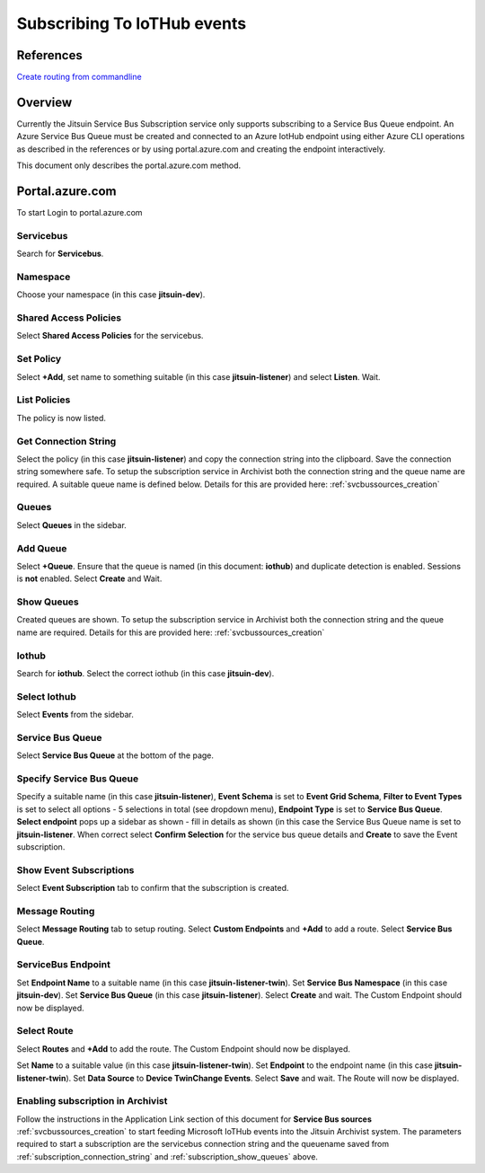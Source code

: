 
.. _iothub_subscription:

Subscribing To IoTHub events
-----------------------------

References
``````````

`Create routing from commandline <https://docs.microsoft.com/bs-cyrl-ba/azure/iot-hub/tutorial-routing#use-the-azure-cli-to-create-the-base-resources>`_

Overview
````````

Currently the Jitsuin Service Bus Subscription service only supports subscribing to a Service Bus Queue endpoint.
An Azure Service Bus Queue must be created and connected to an Azure IotHub endpoint using either Azure CLI operations
as described in the references or by using portal.azure.com and creating the endpoint interactively.

This document only describes the portal.azure.com method.

Portal.azure.com
````````````````

To start Login to portal.azure.com

Servicebus
''''''''''

.. |portal-servicebus| image:: portal-servicebus.png

Search for **Servicebus**.
|portal-servicebus|
 
Namespace
'''''''''

.. |portal-subscription| image:: portal-subscription.png

Choose your namespace (in this case **jitsuin-dev**).
|portal-subscription|

Shared Access Policies
''''''''''''''''''''''

.. |portal-shared-access-policy| image:: portal-shared-access-policy.png

Select **Shared Access Policies** for the servicebus.

|portal-shared-access-policy|

Set Policy
''''''''''

.. |portal-policy-listener| image:: portal-policy-listener.png


Select **+Add**, set name to something suitable (in this case **jitsuin-listener**) and select **Listen**. Wait.
|portal-policy-listener|

List Policies
'''''''''''''

.. |portal-policy-list| image:: portal-policy-list.png

The policy is now listed.
|portal-policy-list|

.. _subscription_connection_string:

Get Connection String
'''''''''''''''''''''

.. |portal-connection-string| image:: portal-connection-string.png

Select the policy (in this case **jitsuin-listener**) and copy the connection string into the clipboard.
Save the connection string somewhere safe.
To setup the subscription service in Archivist both the connection string and the queue name are required.
A suitable queue name is defined below.
Details for this are provided here: :ref:`svcbussources_creation`

|portal-connection-string|

Queues
''''''

.. |portal-queues| image:: portal-queues.png

Select **Queues** in the sidebar.
|portal-queues|

Add Queue
'''''''''

.. |portal-add-queue| image:: portal-add-queue.png

Select **+Queue**.
Ensure that the queue is named (in this document: **iothub**) and duplicate detection is enabled.
Sessions is **not** enabled.
Select **Create** and Wait.
|portal-add-queue|

.. _subscription_show_queues:

Show Queues
'''''''''''

.. |portal-show-queues| image:: portal-show-queues.png

Created queues are shown.
To setup the subscription service in Archivist both the connection string and the queue name are required.
Details for this are provided here: :ref:`svcbussources_creation`

|portal-show-queues|

Iothub
''''''

.. |portal-iothub| image:: portal-iothub.png

Search for **iothub**.
Select the correct iothub (in this case **jitsuin-dev**).
|portal-iothub|

Select Iothub
'''''''''''''

.. |portal-select-iothub| image:: portal-select-iothub.png

Select **Events** from the sidebar.
|portal-select-iothub|

Service Bus Queue
'''''''''''''''''

.. |portal-events-get-started| image:: portal-events-get-started.png

Select **Service Bus Queue** at the bottom of the page.
|portal-events-get-started|

Specify Service Bus Queue
'''''''''''''''''''''''''

.. |portal-set-service-bus-queue| image:: portal-set-service-bus-queue.png

Specify a suitable name (in this case **jitsuin-listener**),
**Event Schema** is set to **Event Grid Schema**,
**Filter to Event Types** is set to select all options - 5 selections in total (see dropdown menu),
**Endpoint Type** is set to **Service Bus Queue**.
**Select endpoint** pops up a sidebar as shown - fill in details as shown (in this case the Service Bus Queue name is set
to **jitsuin-listener**.
When correct select **Confirm Selection** for the service bus queue details and **Create** to save the Event subscription.
|portal-set-service-bus-queue|

Show Event Subscriptions
''''''''''''''''''''''''

.. |portal-event-subscription| image:: portal-event-subscription.png

Select **Event Subscription** tab to confirm that the subscription is created.
|portal-event-subscription|

Message Routing
'''''''''''''''

.. |portal-message-routing| image:: portal-message-routing.png

Select **Message Routing** tab to setup routing.
Select **Custom Endpoints** and **+Add** to add a route.
Select **Service Bus Queue**.
|portal-message-routing|

ServiceBus Endpoint
'''''''''''''''''''

.. |portal-add-servicebus-endpoint| image:: portal-add-servicebus-endpoint.png

Set **Endpoint Name** to a suitable name (in this case **jitsuin-listener-twin**).
Set **Service Bus Namespace** (in this case **jitsuin-dev**).
Set **Service Bus Queue** (in this case **jitsuin-listener**).
Select **Create** and wait.
The Custom Endpoint should now be displayed.
|portal-add-servicebus-endpoint|

Select Route
''''''''''''

.. |portal-add-route| image:: portal-add-route.png

Select **Routes** and **+Add** to add the route.
The Custom Endpoint should now be displayed.
|portal-add-route|

.. |portal-add-a-route| image:: portal-add-a-route.png

Set **Name** to a suitable value (in this case **jitsuin-listener-twin**).
Set **Endpoint** to the endpoint name (in this case **jitsuin-listener-twin**).
Set **Data Source** to **Device TwinChange Events**.
Select **Save** and wait.
The Route will now be displayed.
|portal-add-a-route|

Enabling subscription in Archivist
''''''''''''''''''''''''''''''''''

Follow the instructions in the Application Link section of this document for
**Service Bus sources** :ref:`svcbussources_creation` to start feeding Microsoft IoTHub events into the Jitsuin
Archivist system. The parameters required to start a subscription are the servicebus connection string and the queuename
saved from  :ref:`subscription_connection_string` and :ref:`subscription_show_queues` above.


